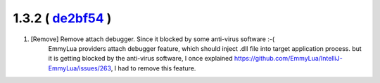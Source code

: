 1.3.2 ( `de2bf54 <https://github.com/EmmyLua/IntelliJ-EmmyLua/commit/de2bf54f1ee8637e11a88db9fa0ef2a91cfcbf65>`__ )
=======================================================================================================================

1. [Remove] Remove attach debugger. Since it blocked by some anti-virus software :-(
    EmmyLua providers attach debugger feature, which should inject .dll file into target application process. but it is getting blocked by the anti-virus software, I once explained https://github.com/EmmyLua/IntelliJ-EmmyLua/issues/263, I had to remove this feature.